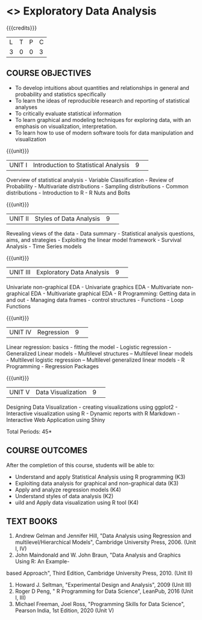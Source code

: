 * <<<S2>>> Exploratory Data Analysis
:properties:
:author:  Dr Suresh J and Dr R Priyadharshini
:date: 
:end:

#+startup: showall
#+begin_comment
NIL
#+end_comment


{{{credits}}}
|L|T|P|C|
|3|0|0|3|

** COURSE OBJECTIVES
- To develop intuitions about quantities and relationships in general and probability and statistics specifically
- To learn the ideas of reproducible research and reporting of statistical analyses
- To critically evaluate statistical information 
- To learn graphical and modeling techniques for exploring data, with an emphasis on visualization, interpretation. 
- To learn how to use of modern software tools for data manipulation and visualization

{{{unit}}}
|UNIT I|Introduction to Statistical Analysis|9| 
Overview of statistical analysis - Variable Classification - Review of Probability - Multivariate distributions - Sampling distributions - Common distributions - Introduction to R - R Nuts and Bolts

{{{unit}}}
|UNIT II|Styles of Data Analysis|9| 
Revealing views of the data  - Data summary - Statistical analysis questions, aims, and strategies  - Exploiting the linear model framework - Survival Analysis - Time Series models


{{{unit}}}
|UNIT III|Exploratory Data Analysis|9| 
Univariate non-graphical EDA - Univariate graphics EDA - Multivariate non-graphical EDA - Multivariate graphical EDA - R Programming: Getting data in and out - Managing data frames - control structures - Functions - Loop Functions

{{{unit}}}
|UNIT IV|Regression|9| 
Linear regression: basics - fitting the model - Logistic regression - Generalized Linear models - Multilevel structures – Multilevel linear models - Multilevel logistic regression – Multilevel
generalized linear models - R Programming - Regression Packages

{{{unit}}}
|UNIT V|Data Visualization|9| 
Designing Data Visualization - creating visualizations using ggplot2 - Interactive visualization using R - Dynamic reports with R Markdown - Interactive Web Application using Shiny

\hfill *Total Periods: 45*

** COURSE OUTCOMES
After the completion of this course, students will be able to: 
- Understand and apply Statistical Analysis using R programming (K3)
- Exploiting data analysis for graphical and non-graphical data (K3)
- Apply and analyze regression models (K4)
- Understand styles of data analysis (K2)
- uild and Apply data visualization using R tool (K4)

** TEXT BOOKS
1. Andrew Gelman and Jennifer Hill, "Data Analysis using Regression and multilevel/Hierarchical Models", Cambridge University Press, 2006. (Unit I, IV)
2. John Maindonald and W. John Braun, "Data Analysis and Graphics Using R: An Example-
based Approach", Third Edition, Cambridge University Press, 2010. (Unit II)
3. Howard J. Seltman, "Experimental Design and Analysis", 2009 (Unit III)
4. Roger D Peng, " R Programming for Data Science", LeanPub, 2016 (Unit I, III)
5. Michael Freeman, Joel Ross, "Programming Skills for Data Science", Pearson India, 1st Edition, 2020 (Unit V)
